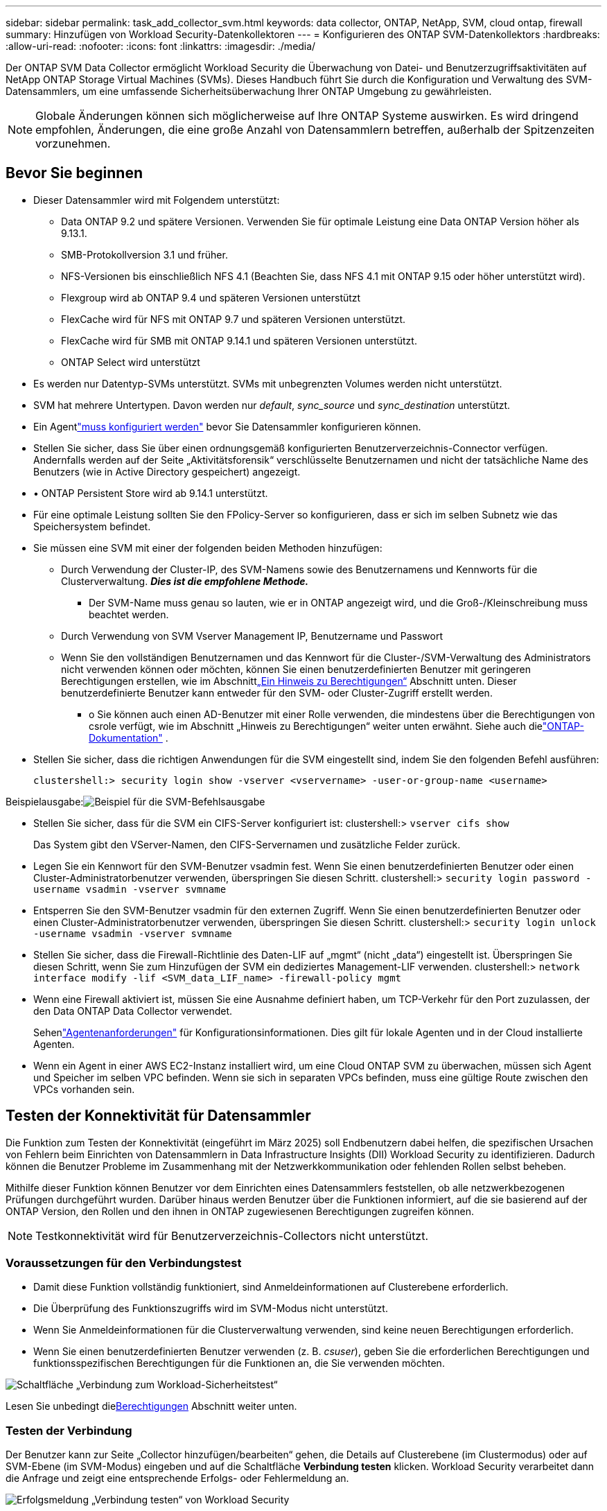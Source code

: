 ---
sidebar: sidebar 
permalink: task_add_collector_svm.html 
keywords: data collector, ONTAP, NetApp, SVM, cloud ontap, firewall 
summary: Hinzufügen von Workload Security-Datenkollektoren 
---
= Konfigurieren des ONTAP SVM-Datenkollektors
:hardbreaks:
:allow-uri-read: 
:nofooter: 
:icons: font
:linkattrs: 
:imagesdir: ./media/


[role="lead"]
Der ONTAP SVM Data Collector ermöglicht Workload Security die Überwachung von Datei- und Benutzerzugriffsaktivitäten auf NetApp ONTAP Storage Virtual Machines (SVMs). Dieses Handbuch führt Sie durch die Konfiguration und Verwaltung des SVM-Datensammlers, um eine umfassende Sicherheitsüberwachung Ihrer ONTAP Umgebung zu gewährleisten.


NOTE: Globale Änderungen können sich möglicherweise auf Ihre ONTAP Systeme auswirken. Es wird dringend empfohlen, Änderungen, die eine große Anzahl von Datensammlern betreffen, außerhalb der Spitzenzeiten vorzunehmen.



== Bevor Sie beginnen

* Dieser Datensammler wird mit Folgendem unterstützt:
+
** Data ONTAP 9.2 und spätere Versionen.  Verwenden Sie für optimale Leistung eine Data ONTAP Version höher als 9.13.1.
** SMB-Protokollversion 3.1 und früher.
** NFS-Versionen bis einschließlich NFS 4.1 (Beachten Sie, dass NFS 4.1 mit ONTAP 9.15 oder höher unterstützt wird).
** Flexgroup wird ab ONTAP 9.4 und späteren Versionen unterstützt
** FlexCache wird für NFS mit ONTAP 9.7 und späteren Versionen unterstützt.
** FlexCache wird für SMB mit ONTAP 9.14.1 und späteren Versionen unterstützt.
** ONTAP Select wird unterstützt


* Es werden nur Datentyp-SVMs unterstützt.  SVMs mit unbegrenzten Volumes werden nicht unterstützt.
* SVM hat mehrere Untertypen.  Davon werden nur _default_, _sync_source_ und _sync_destination_ unterstützt.
* Ein Agentlink:task_cs_add_agent.html["muss konfiguriert werden"] bevor Sie Datensammler konfigurieren können.
* Stellen Sie sicher, dass Sie über einen ordnungsgemäß konfigurierten Benutzerverzeichnis-Connector verfügen. Andernfalls werden auf der Seite „Aktivitätsforensik“ verschlüsselte Benutzernamen und nicht der tatsächliche Name des Benutzers (wie in Active Directory gespeichert) angezeigt.
* • ONTAP Persistent Store wird ab 9.14.1 unterstützt.
* Für eine optimale Leistung sollten Sie den FPolicy-Server so konfigurieren, dass er sich im selben Subnetz wie das Speichersystem befindet.
* Sie müssen eine SVM mit einer der folgenden beiden Methoden hinzufügen:
+
** Durch Verwendung der Cluster-IP, des SVM-Namens sowie des Benutzernamens und Kennworts für die Clusterverwaltung.  *_Dies ist die empfohlene Methode._*
+
*** Der SVM-Name muss genau so lauten, wie er in ONTAP angezeigt wird, und die Groß-/Kleinschreibung muss beachtet werden.


** Durch Verwendung von SVM Vserver Management IP, Benutzername und Passwort
** Wenn Sie den vollständigen Benutzernamen und das Kennwort für die Cluster-/SVM-Verwaltung des Administrators nicht verwenden können oder möchten, können Sie einen benutzerdefinierten Benutzer mit geringeren Berechtigungen erstellen, wie im Abschnitt<<a-note-about-permissions,„Ein Hinweis zu Berechtigungen“>> Abschnitt unten.  Dieser benutzerdefinierte Benutzer kann entweder für den SVM- oder Cluster-Zugriff erstellt werden.
+
*** o Sie können auch einen AD-Benutzer mit einer Rolle verwenden, die mindestens über die Berechtigungen von csrole verfügt, wie im Abschnitt „Hinweis zu Berechtigungen“ weiter unten erwähnt.  Siehe auch dielink:https://docs.netapp.com/ontap-9/index.jsp?topic=%2Fcom.netapp.doc.pow-adm-auth-rbac%2FGUID-0DB65B04-71DB-43F4-9A0F-850C93C4896C.html["ONTAP-Dokumentation"] .




* Stellen Sie sicher, dass die richtigen Anwendungen für die SVM eingestellt sind, indem Sie den folgenden Befehl ausführen:
+
 clustershell:> security login show -vserver <vservername> -user-or-group-name <username>


Beispielausgabe:image:cs_svm_sample_output.png["Beispiel für die SVM-Befehlsausgabe"]

* Stellen Sie sicher, dass für die SVM ein CIFS-Server konfiguriert ist: clustershell:> `vserver cifs show`
+
Das System gibt den VServer-Namen, den CIFS-Servernamen und zusätzliche Felder zurück.

* Legen Sie ein Kennwort für den SVM-Benutzer vsadmin fest.  Wenn Sie einen benutzerdefinierten Benutzer oder einen Cluster-Administratorbenutzer verwenden, überspringen Sie diesen Schritt. clustershell:> `security login password -username vsadmin -vserver svmname`
* Entsperren Sie den SVM-Benutzer vsadmin für den externen Zugriff.  Wenn Sie einen benutzerdefinierten Benutzer oder einen Cluster-Administratorbenutzer verwenden, überspringen Sie diesen Schritt. clustershell:> `security login unlock -username vsadmin -vserver svmname`
* Stellen Sie sicher, dass die Firewall-Richtlinie des Daten-LIF auf „mgmt“ (nicht „data“) eingestellt ist.  Überspringen Sie diesen Schritt, wenn Sie zum Hinzufügen der SVM ein dediziertes Management-LIF verwenden. clustershell:> `network interface modify -lif <SVM_data_LIF_name> -firewall-policy mgmt`
* Wenn eine Firewall aktiviert ist, müssen Sie eine Ausnahme definiert haben, um TCP-Verkehr für den Port zuzulassen, der den Data ONTAP Data Collector verwendet.
+
Sehenlink:concept_cs_agent_requirements.html["Agentenanforderungen"] für Konfigurationsinformationen.  Dies gilt für lokale Agenten und in der Cloud installierte Agenten.

* Wenn ein Agent in einer AWS EC2-Instanz installiert wird, um eine Cloud ONTAP SVM zu überwachen, müssen sich Agent und Speicher im selben VPC befinden.  Wenn sie sich in separaten VPCs befinden, muss eine gültige Route zwischen den VPCs vorhanden sein.




== Testen der Konnektivität für Datensammler

Die Funktion zum Testen der Konnektivität (eingeführt im März 2025) soll Endbenutzern dabei helfen, die spezifischen Ursachen von Fehlern beim Einrichten von Datensammlern in Data Infrastructure Insights (DII) Workload Security zu identifizieren.  Dadurch können die Benutzer Probleme im Zusammenhang mit der Netzwerkkommunikation oder fehlenden Rollen selbst beheben.

Mithilfe dieser Funktion können Benutzer vor dem Einrichten eines Datensammlers feststellen, ob alle netzwerkbezogenen Prüfungen durchgeführt wurden.  Darüber hinaus werden Benutzer über die Funktionen informiert, auf die sie basierend auf der ONTAP Version, den Rollen und den ihnen in ONTAP zugewiesenen Berechtigungen zugreifen können.


NOTE: Testkonnektivität wird für Benutzerverzeichnis-Collectors nicht unterstützt.



=== Voraussetzungen für den Verbindungstest

* Damit diese Funktion vollständig funktioniert, sind Anmeldeinformationen auf Clusterebene erforderlich.
* Die Überprüfung des Funktionszugriffs wird im SVM-Modus nicht unterstützt.
* Wenn Sie Anmeldeinformationen für die Clusterverwaltung verwenden, sind keine neuen Berechtigungen erforderlich.
* Wenn Sie einen benutzerdefinierten Benutzer verwenden (z. B. _csuser_), geben Sie die erforderlichen Berechtigungen und funktionsspezifischen Berechtigungen für die Funktionen an, die Sie verwenden möchten.


image:ws_test_connection_button.png["Schaltfläche „Verbindung zum Workload-Sicherheitstest“"]

Lesen Sie unbedingt die<<a-note-about-permissions,Berechtigungen>> Abschnitt weiter unten.



=== Testen der Verbindung

Der Benutzer kann zur Seite „Collector hinzufügen/bearbeiten“ gehen, die Details auf Clusterebene (im Clustermodus) oder auf SVM-Ebene (im SVM-Modus) eingeben und auf die Schaltfläche *Verbindung testen* klicken.  Workload Security verarbeitet dann die Anfrage und zeigt eine entsprechende Erfolgs- oder Fehlermeldung an.

image:ws_test_connection_success_example.png["Erfolgsmeldung „Verbindung testen“ von Workload Security"]



== Voraussetzungen für die Benutzerzugriffssperre

Beachten Sie Folgendes fürlink:cs_restrict_user_access.html["Sperrung des Benutzerzugriffs"] :

Damit diese Funktion funktioniert, sind Anmeldeinformationen auf Clusterebene erforderlich.

Wenn Sie Anmeldeinformationen für die Clusterverwaltung verwenden, sind keine neuen Berechtigungen erforderlich.

Wenn Sie einen benutzerdefinierten Benutzer (z. B. _csuser_) mit dem Benutzer erteilten Berechtigungen verwenden, befolgen Sie die Schritte inlink:cs_restrict_user_access.html["Sperrung des Benutzerzugriffs"] um Workload Security die Berechtigung zum Blockieren von Benutzern zu erteilen.



== Ein Hinweis zu Berechtigungen



=== Berechtigungen beim Hinzufügen über *Cluster Management IP*:

Wenn Sie den Clusterverwaltungsadministratorbenutzer nicht verwenden können, um Workload Security Zugriff auf den ONTAP SVM-Datensammler zu gewähren, können Sie einen neuen Benutzer namens „csuser“ mit den in den folgenden Befehlen gezeigten Rollen erstellen.  Verwenden Sie den Benutzernamen „csuser“ und das Kennwort für „csuser“, wenn Sie den Workload Security-Datenkollektor für die Verwendung der Cluster Management-IP konfigurieren.

Hinweis: Sie können eine einzelne Rolle erstellen, die für alle Funktionsberechtigungen eines benutzerdefinierten Benutzers verwendet wird.  Wenn ein Benutzer vorhanden ist, löschen Sie zuerst den vorhandenen Benutzer und die Rolle mit diesen Befehlen:

....
security login delete -user-or-group-name csuser -application *
security login role delete -role csrole -cmddirname *
security login rest-role delete -role csrestrole -api *
security login rest-role delete -role arwrole -api *
....
Um den neuen Benutzer zu erstellen, melden Sie sich bei ONTAP mit dem Benutzernamen/Passwort des Clusterverwaltungsadministrators an und führen Sie die folgenden Befehle auf dem ONTAP -Server aus:

 security login role create -role csrole -cmddirname DEFAULT -access readonly
....
security login role create -role csrole -cmddirname "vserver fpolicy" -access all
security login role create -role csrole -cmddirname "volume snapshot" -access all -query "-snapshot cloudsecure_*"
security login role create -role csrole -cmddirname "event catalog" -access all
security login role create -role csrole -cmddirname "event filter" -access all
security login role create -role csrole -cmddirname "event notification destination" -access all
security login role create -role csrole -cmddirname "event notification" -access all
security login role create -role csrole -cmddirname "security certificate" -access all
security login role create -role csrole -cmddirname "cluster application-record" -access all
security login create -user-or-group-name csuser -application ontapi -authmethod password -role csrole
security login create -user-or-group-name csuser -application ssh -authmethod password -role csrole
security login create -user-or-group-name csuser -application http -authmethod password -role csrole
....


=== Berechtigungen beim Hinzufügen über *Vserver Management IP*:

Wenn Sie den Clusterverwaltungsadministratorbenutzer nicht verwenden können, um Workload Security Zugriff auf den ONTAP SVM-Datensammler zu gewähren, können Sie einen neuen Benutzer namens „csuser“ mit den in den folgenden Befehlen gezeigten Rollen erstellen.  Verwenden Sie den Benutzernamen „csuser“ und das Kennwort für „csuser“, wenn Sie den Workload Security-Datensammler für die Verwendung der Vserver Management IP konfigurieren.

Hinweis: Sie können eine einzelne Rolle erstellen, die für alle Funktionsberechtigungen eines benutzerdefinierten Benutzers verwendet wird.  Wenn ein Benutzer vorhanden ist, löschen Sie zuerst den vorhandenen Benutzer und die Rolle mit diesen Befehlen:

....
security login delete -user-or-group-name csuser -application * -vserver <vservername>
security login role delete -role csrole -cmddirname * -vserver <vservername>
security login rest-role delete -role csrestrole -api * -vserver <vservername>
....
Um den neuen Benutzer zu erstellen, melden Sie sich mit dem Benutzernamen/Passwort des Clusterverwaltungsadministrators bei ONTAP an und führen Sie die folgenden Befehle auf dem ONTAP Server aus.  Kopieren Sie diese Befehle der Einfachheit halber in einen Texteditor und ersetzen Sie <vservername> durch Ihren Vserver-Namen, bevor Sie diese Befehle auf ONTAP ausführen:

 security login role create -vserver <vservername> -role csrole -cmddirname DEFAULT -access none
....
security login role create -vserver <vservername> -role csrole -cmddirname "network interface" -access readonly
security login role create -vserver <vservername> -role csrole -cmddirname version -access readonly
security login role create -vserver <vservername> -role csrole -cmddirname volume -access readonly
security login role create -vserver <vservername> -role csrole -cmddirname vserver -access readonly
....
....
security login role create -vserver <vservername> -role csrole -cmddirname "vserver fpolicy" -access all
security login role create -vserver <vservername> -role csrole -cmddirname "volume snapshot" -access all
....
....
security login create -user-or-group-name csuser -application ontapi -authmethod password -role csrole -vserver <vservername>
security login create -user-or-group-name csuser -application http -authmethod password -role csrole -vserver <vservername>
....


=== Protobuf-Modus

Workload Security konfiguriert die FPolicy-Engine im Protobuf-Modus, wenn diese Option in den _Erweiterten Konfigurationseinstellungen_ des Collectors aktiviert ist.  Der Protobuf-Modus wird in ONTAP Version 9.15 und höher unterstützt.

Weitere Einzelheiten zu dieser Funktion finden Sie imlink:https://docs.netapp.com/us-en/ontap/nas-audit/steps-setup-fpolicy-config-concept.html["ONTAP-Dokumentation"] .

Für protobuf sind bestimmte Berechtigungen erforderlich (einige oder alle davon sind möglicherweise bereits vorhanden):

Cluster-Modus:

 security login role create -role csrole -cmddirname "vserver fpolicy" -access all
VServer-Modus:

 security login role create -vserver <vservername> -role csrole -cmddirname "vserver fpolicy" -access all


=== Berechtigungen für ONTAP Autonomous Ransomware Protection und ONTAP Access Denied

Wenn Sie Anmeldeinformationen für die Clusterverwaltung verwenden, sind keine neuen Berechtigungen erforderlich.

Wenn Sie einen benutzerdefinierten Benutzer (z. B. _csuser_) mit dem Benutzer erteilten Berechtigungen verwenden, führen Sie die folgenden Schritte aus, um Workload Security die Berechtigung zum Sammeln von ARP-bezogenen Informationen von ONTAP zu erteilen.

Weitere Informationen finden Sie unterlink:concept_ws_integration_with_ontap_access_denied.html["Integration mit ONTAP Access Denied"]

Undlink:concept_cs_integration_with_ontap_arp.html["Integration mit ONTAP Autonomous Ransomware Protection"]



== Konfigurieren des Datensammlers

.Schritte zur Konfiguration
. Melden Sie sich als Administrator oder Kontoinhaber bei Ihrer Data Infrastructure Insights Umgebung an.
. Klicken Sie auf *Workload-Sicherheit > Collectors > +Datensammler*
+
Das System zeigt die verfügbaren Datensammler an.

. Bewegen Sie den Mauszeiger über die Kachel * NetApp SVM und klicken Sie auf *+Überwachen*.
+
Das System zeigt die ONTAP SVM-Konfigurationsseite an.  Geben Sie für jedes Feld die erforderlichen Daten ein.



[cols="2*"]
|===


| Feld | Beschreibung 


| Name | Eindeutiger Name für den Datensammler 


| Agent | Wählen Sie einen konfigurierten Agenten aus der Liste aus. 


| Verbindung über Management-IP für: | Wählen Sie entweder Cluster-IP oder SVM-Verwaltungs-IP 


| Cluster-/SVM-Verwaltungs-IP-Adresse | Die IP-Adresse für den Cluster oder die SVM, abhängig von Ihrer obigen Auswahl. 


| Name SVM | Der Name der SVM (dieses Feld ist erforderlich, wenn eine Verbindung über die Cluster-IP hergestellt wird) 


| Benutzername | Benutzername für den Zugriff auf SVM/Cluster. Beim Hinzufügen über die Cluster-IP sind die Optionen: 1.  Cluster-Administrator 2.  'csuser' 3.  AD-Benutzer mit ähnlicher Rolle wie csuser.  Beim Hinzufügen über die SVM-IP sind die Optionen: 4. vsadmin 5.  'csuser' 6.  AD-Benutzername mit ähnlicher Rolle wie csuser. 


| Passwort | Passwort für den oben genannten Benutzernamen 


| Filtern von Anteilen/Volumes | Wählen Sie, ob Freigaben/Volumes in die Ereigniserfassung einbezogen oder ausgeschlossen werden sollen 


| Geben Sie die vollständigen Freigabenamen ein, die ausgeschlossen/eingeschlossen werden sollen | Durch Kommas getrennte Liste von Freigaben, die (je nach Bedarf) aus der Ereignissammlung ausgeschlossen oder eingeschlossen werden sollen 


| Geben Sie vollständige Volumenamen ein, die ausgeschlossen/eingeschlossen werden sollen | Durch Kommas getrennte Liste der Datenträger, die (je nach Bedarf) von der Ereigniserfassung ausgeschlossen oder eingeschlossen werden sollen 


| Ordnerzugriff überwachen | Wenn diese Option aktiviert ist, werden Ereignisse für die Ordnerzugriffsüberwachung aktiviert.  Beachten Sie, dass das Erstellen/Umbenennen und Löschen von Ordnern auch ohne Auswahl dieser Option überwacht wird.  Durch die Aktivierung wird die Anzahl der überwachten Ereignisse erhöht. 


| ONTAP Sendepuffergröße festlegen | Legt die Größe des ONTAP Fpolicy-Sendepuffers fest.  Wenn eine ONTAP Version vor 9.8p7 verwendet wird und Leistungsprobleme auftreten, kann die Größe des ONTAP Sendepuffers geändert werden, um die ONTAP Leistung zu verbessern.  Wenden Sie sich an den NetApp -Support, wenn Sie diese Option nicht sehen und sie ausprobieren möchten. 
|===
.Nach Abschluss
* Verwenden Sie auf der Seite „Installierte Datensammler“ das Optionsmenü rechts neben jedem Sammler, um den Datensammler zu bearbeiten.  Sie können den Datensammler neu starten oder die Konfigurationsattribute des Datensammlers bearbeiten.




== Empfohlene Konfiguration für MetroCluster

Folgendes wird für MetroCluster empfohlen:

. Verbinden Sie zwei Datensammler, einen mit dem Quell-SVM und einen mit dem Ziel-SVM.
. Die Datensammler sollten über _Cluster-IP_ verbunden sein.
. Der Datensammler des aktuell „laufenden“ SVM wird jederzeit als „_Läuft_“ angezeigt. Der aktuell „gestoppte“ Datensammler des SVM wird als _Gestoppt_ angezeigt.
. Bei jeder Umschaltung ändert sich der Status des Datensammlers von _Läuft_ zu _Gestoppt_ und umgekehrt.
. Es dauert bis zu zwei Minuten, bis der Datensammler vom Status „Gestoppt“ in den Status „Läuft“ wechselt.




== Servicerichtlinie

Wenn Sie die Servicerichtlinie mit ONTAP *Version 9.9.1 oder neuer* verwenden, ist zum Herstellen einer Verbindung mit dem Data Source Collector der Dienst _data-fpolicy-client_ zusammen mit dem Datendienst _data-nfs_ und/oder _data-cifs_ erforderlich.

Beispiel:

....
Testcluster-1:*> net int service-policy create -policy only_data_fpolicy -allowed-addresses 0.0.0.0/0 -vserver aniket_svm
-services data-cifs,data-nfs,data,-core,data-fpolicy-client
(network interface service-policy create)
....
In ONTAP -Versionen vor 9.9.1 muss _data-fpolicy-client_ nicht festgelegt werden.



== Play-Pause-Datensammler

Wenn sich der Datensammler im Status „Wird ausgeführt“ befindet, können Sie die Sammlung anhalten.  Öffnen Sie das „Drei-Punkte“-Menü für den Collector und wählen Sie PAUSE.  Während der Collector angehalten ist, werden keine Daten von ONTAP gesammelt und keine Daten vom Collector an ONTAP gesendet.  Dies bedeutet, dass keine Fpolicy-Ereignisse von ONTAP zum Datensammler und von dort zu Data Infrastructure Insights fließen.

Beachten Sie, dass Workload Security die Daten nicht sammelt, wenn auf ONTAP neue Volumes usw. erstellt werden, während der Collector angehalten ist, und dass diese Volumes usw. nicht in Dashboards oder Tabellen angezeigt werden.


NOTE: Ein Collector kann nicht angehalten werden, wenn er über eingeschränkte Benutzer verfügt.  Stellen Sie den Benutzerzugriff wieder her, bevor Sie den Collector anhalten.

Beachten Sie Folgendes:

* Gemäß den für einen angehaltenen Collector konfigurierten Einstellungen wird keine Snapshot-Bereinigung durchgeführt.
* EMS-Ereignisse (wie ONTAP ARP) werden auf einem angehaltenen Collector nicht verarbeitet.  Das bedeutet, dass Data Infrastructure Insights Workload Security dieses Ereignis nicht erfassen kann, wenn ONTAP einen Ransomware-Angriff erkennt.
* Für einen pausierten Collector werden KEINE E-Mails mit Gesundheitsbenachrichtigungen gesendet.
* Manuelle oder automatische Aktionen (wie Snapshot oder Benutzerblockierung) werden bei einem angehaltenen Collector nicht unterstützt.
* Bei Agent- oder Collector-Upgrades, Neustarts/Neustarts der Agent-VM oder Neustarts des Agent-Dienstes bleibt ein angehaltener Collector im Status _Angehalten_.
* Wenn sich der Datensammler im Status _Fehler_ befindet, kann der Sammler nicht in den Status _Pausiert_ geändert werden.  Die Schaltfläche „Pause“ wird nur aktiviert, wenn der Status des Collectors „Wird ausgeführt“ ist.
* Wenn die Verbindung zum Agenten getrennt wird, kann der Collector nicht in den Status _Pausiert_ versetzt werden.  Der Collector wechselt in den Status „Gestoppt“ und die Schaltfläche „Pause“ wird deaktiviert.




== Persistenter Speicher

Persistenter Speicher wird mit ONTAP 9.14.1 und höher unterstützt.  Beachten Sie, dass die Anweisungen für Volumenamen von ONTAP 9.14 bis 9.15 variieren.

Der persistente Speicher kann durch Aktivieren des Kontrollkästchens auf der Seite „Bearbeiten/Hinzufügen“ des Collectors aktiviert werden.  Nach dem Aktivieren des Kontrollkästchens wird ein Textfeld zur Annahme des Datenträgernamens angezeigt.  Der Volumename ist ein Pflichtfeld zum Aktivieren des persistenten Speichers.

* Für ONTAP 9.14.1 müssen Sie das Volume vor der Aktivierung der Funktion erstellen und im Feld _Volume Name_ denselben Namen angeben.  Die empfohlene Volumegröße beträgt 16 GB.
* Für ONTAP 9.15.1 wird das Volume vom Collector automatisch mit einer Größe von 16 GB erstellt, wobei der im Feld _Volume Name_ angegebene Name verwendet wird.


Für den persistenten Speicher sind bestimmte Berechtigungen erforderlich (einige oder alle davon sind möglicherweise bereits vorhanden):

Cluster-Modus:

....
security login role create -role csrole -cmddirname "vserver fpolicy" -access all
security login role create -role csrole -cmddirname "job show" -access readonly
....
VServer-Modus:

....
security login role create -vserver <vservername> -role csrole -cmddirname "vserver fpolicy" -access all
security login role create -vserver <vservername> -role csrole -cmddirname "job show" -access readonly
....


== Migrieren von Collectoren

Sie können einen Workload Security-Collector problemlos von einem Agenten auf einen anderen migrieren und so einen effizienten Lastenausgleich der Collector-Instanzen zwischen den Agenten ermöglichen.



=== Voraussetzungen

* Der Quellagent muss sich im Status _verbunden_ befinden.
* Der zu migrierende Collector muss sich im Status „Laufend“ befinden.


Hinweis:

* Migrate wird sowohl für Daten- als auch für Benutzerverzeichnis-Sammler unterstützt.
* Die Migration eines Collectors wird für manuell verwaltete Mandanten nicht unterstützt.




=== Migrieren des Collectors

Um einen Collector zu migrieren, führen Sie die folgenden Schritte aus:

. Gehen Sie zur Seite „Collector bearbeiten“.
. Wählen Sie einen Zielagenten aus der Agenten-Dropdownliste aus.
. Klicken Sie auf die Schaltfläche „Collector speichern“.


Workload Security verarbeitet die Anfrage.  Nach erfolgreicher Migration wird der Benutzer zur Seite mit der Sammlerliste weitergeleitet.  Im Fehlerfall wird auf der Bearbeitungsseite eine entsprechende Meldung angezeigt.

Hinweis: Alle zuvor auf der Seite „Collector bearbeiten“ vorgenommenen Konfigurationsänderungen bleiben auch nach der erfolgreichen Migration des Collectors zum Zielagenten wirksam.

image:ws_migrate_collector_to_another_agent.png["Migrieren Sie einen Collector, indem Sie einen anderen Agenten auswählen"]



== Fehlerbehebung

Siehe dielink:troubleshooting_collector_svm.html["Fehlerbehebung beim SVM Collector"] Seite für Tipps zur Fehlerbehebung.
